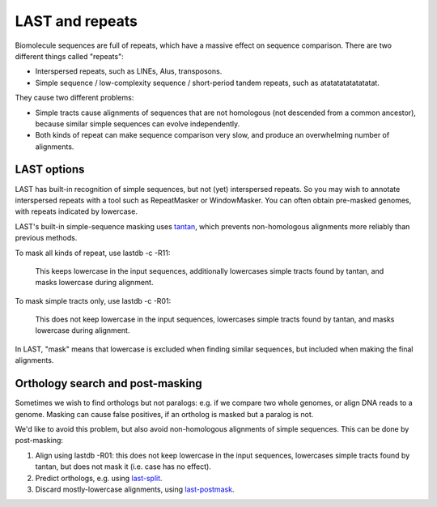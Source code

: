 LAST and repeats
================

Biomolecule sequences are full of repeats, which have a massive effect
on sequence comparison.  There are two different things called
"repeats":

* Interspersed repeats, such as LINEs, Alus, transposons.

* Simple sequence / low-complexity sequence / short-period tandem
  repeats, such as atatatatatatatatat.

They cause two different problems:

* Simple tracts cause alignments of sequences that are not homologous
  (not descended from a common ancestor), because similar simple
  sequences can evolve independently.

* Both kinds of repeat can make sequence comparison very slow, and
  produce an overwhelming number of alignments.

LAST options
------------

LAST has built-in recognition of simple sequences, but not (yet)
interspersed repeats.  So you may wish to annotate interspersed
repeats with a tool such as RepeatMasker or WindowMasker.  You can
often obtain pre-masked genomes, with repeats indicated by lowercase.

LAST's built-in simple-sequence masking uses tantan_, which prevents
non-homologous alignments more reliably than previous methods.

To mask all kinds of repeat, use lastdb -c -R11:

  This keeps lowercase in the input sequences, additionally lowercases
  simple tracts found by tantan, and masks lowercase during alignment.

To mask simple tracts only, use lastdb -c -R01:

  This does not keep lowercase in the input sequences, lowercases
  simple tracts found by tantan, and masks lowercase during alignment.

In LAST, "mask" means that lowercase is excluded when finding similar
sequences, but included when making the final alignments.

Orthology search and post-masking
---------------------------------

Sometimes we wish to find orthologs but not paralogs: e.g. if we
compare two whole genomes, or align DNA reads to a genome.  Masking
can cause false positives, if an ortholog is masked but a paralog is
not.

We'd like to avoid this problem, but also avoid non-homologous
alignments of simple sequences.  This can be done by post-masking:

1. Align using lastdb -R01: this does not keep lowercase in the input
   sequences, lowercases simple tracts found by tantan, but does not
   mask it (i.e. case has no effect).

2. Predict orthologs, e.g. using `last-split <doc/last-split.rst>`_.

3. Discard mostly-lowercase alignments, using `last-postmask
   <doc/last-postmask.rst>`_.

.. _tantan: https://gitlab.com/mcfrith/tantan
